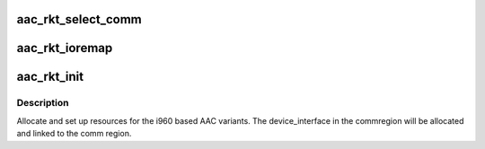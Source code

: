 .. -*- coding: utf-8; mode: rst -*-
.. src-file: drivers/scsi/aacraid/rkt.c

.. _`aac_rkt_select_comm`:

aac_rkt_select_comm
===================

.. c:function:: int aac_rkt_select_comm(struct aac_dev *dev, int comm)

    Select communications method

    :param struct aac_dev \*dev:
        Adapter

    :param int comm:
        communications method

.. _`aac_rkt_ioremap`:

aac_rkt_ioremap
===============

.. c:function:: int aac_rkt_ioremap(struct aac_dev *dev, u32 size)

    :param struct aac_dev \*dev:
        *undescribed*

    :param u32 size:
        mapping resize request

.. _`aac_rkt_init`:

aac_rkt_init
============

.. c:function:: int aac_rkt_init(struct aac_dev *dev)

    initialize an i960 based AAC card

    :param struct aac_dev \*dev:
        device to configure

.. _`aac_rkt_init.description`:

Description
-----------

Allocate and set up resources for the i960 based AAC variants. The
device_interface in the commregion will be allocated and linked
to the comm region.

.. This file was automatic generated / don't edit.

